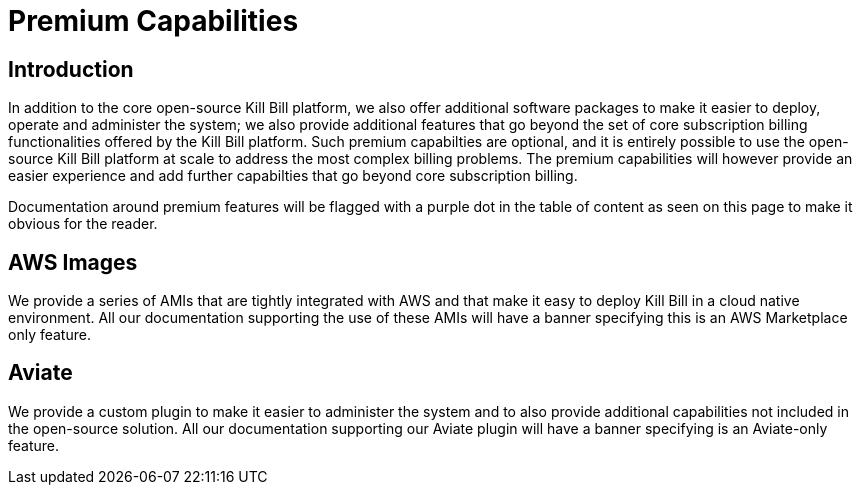 = Premium Capabilities

== Introduction

In addition to the core open-source Kill Bill platform, we also offer additional software packages to make it easier to deploy, operate and administer the system; we also provide additional features that go beyond the set of core subscription billing functionalities offered by the Kill Bill platform. Such premium capabilties are optional, and it is entirely possible to use the open-source Kill Bill platform at scale to address the most complex billing problems. The premium capabilities will however provide an easier experience and add further capabilties that go beyond core subscription billing.

Documentation around premium features will be flagged with a purple dot in the table of content as seen on this page to make it obvious for the reader. 

== AWS Images

We provide a series of AMIs that are tightly integrated with AWS and that make it easy to deploy Kill Bill in a cloud native environment. All our documentation supporting the use of these AMIs will have a banner specifying this is an AWS Marketplace only feature.

== Aviate

We provide a custom plugin to make it easier to administer the system and to also provide additional capabilities not included in the open-source solution. All our documentation supporting our Aviate plugin will have a banner specifying is an Aviate-only feature.




